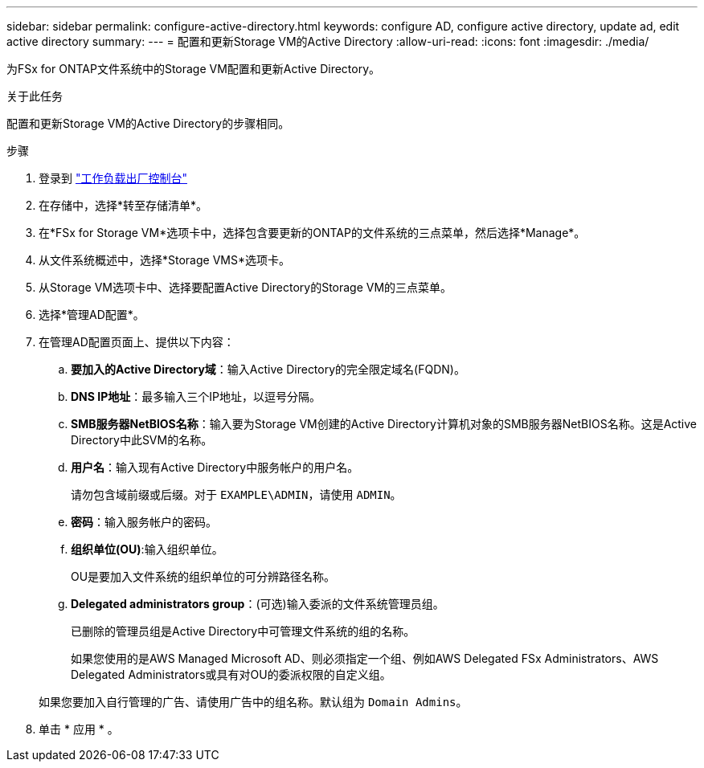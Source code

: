 ---
sidebar: sidebar 
permalink: configure-active-directory.html 
keywords: configure AD, configure active directory, update ad, edit active directory 
summary:  
---
= 配置和更新Storage VM的Active Directory
:allow-uri-read: 
:icons: font
:imagesdir: ./media/


[role="lead"]
为FSx for ONTAP文件系统中的Storage VM配置和更新Active Directory。

.关于此任务
配置和更新Storage VM的Active Directory的步骤相同。

.步骤
. 登录到 link:https://console.workloads.netapp.com/["工作负载出厂控制台"^]
. 在存储中，选择*转至存储清单*。
. 在*FSx for Storage VM*选项卡中，选择包含要更新的ONTAP的文件系统的三点菜单，然后选择*Manage*。
. 从文件系统概述中，选择*Storage VMS*选项卡。
. 从Storage VM选项卡中、选择要配置Active Directory的Storage VM的三点菜单。
. 选择*管理AD配置*。
. 在管理AD配置页面上、提供以下内容：
+
.. *要加入的Active Directory域*：输入Active Directory的完全限定域名(FQDN)。
.. *DNS IP地址*：最多输入三个IP地址，以逗号分隔。
.. *SMB服务器NetBIOS名称*：输入要为Storage VM创建的Active Directory计算机对象的SMB服务器NetBIOS名称。这是Active Directory中此SVM的名称。
.. *用户名*：输入现有Active Directory中服务帐户的用户名。
+
请勿包含域前缀或后缀。对于 `EXAMPLE\ADMIN`，请使用 `ADMIN`。

.. *密码*：输入服务帐户的密码。
.. *组织单位(OU)*:输入组织单位。
+
OU是要加入文件系统的组织单位的可分辨路径名称。

.. *Delegated administrators group*：(可选)输入委派的文件系统管理员组。
+
已删除的管理员组是Active Directory中可管理文件系统的组的名称。

+
如果您使用的是AWS Managed Microsoft AD、则必须指定一个组、例如AWS Delegated FSx Administrators、AWS Delegated Administrators或具有对OU的委派权限的自定义组。

+
如果您要加入自行管理的广告、请使用广告中的组名称。默认组为 `Domain Admins`。



. 单击 * 应用 * 。

